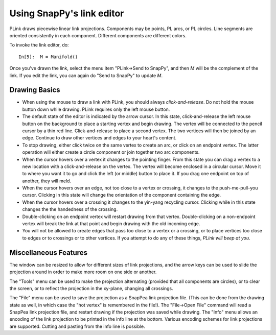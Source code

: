 .. Documentation of the plink part of SnapPy

Using SnapPy's link editor
=================================

PLink draws piecewise linear link projections.  Components may be
points, PL arcs, or PL circles.  Line segments are oriented consistently in
each component.  Different components are different colors.

..  image:: plink-action.png
    :align: right

To invoke the link editor, do::

  In[5]:  M = Manifold()

Once you've drawn the link, select the menu item "PLink->Send to
SnapPy", and then *M* will be the complement of the link.  If you edit
the link, you can again do "Send to SnapPy" to update *M*.  

Drawing Basics
------------------------------

* When using the mouse to draw a link with PLink, you should always
  *click-and-release*.  Do not hold the mouse button down while drawing.
  PLink requires only the left mouse button.
 
* The default state of the editor is indicated by the arrow cursor.
  In this state, click-and-release the left mouse button on the
  background to place a starting vertex and begin drawing.  The vertex
  will be connected to the pencil cursor by a thin red line.
  Click-and-release to place a second vertex.  The two vertices will
  then be joined by an edge. Continue to draw other vertices and edges
  to your heart's content.

* To stop drawing, either click twice on the same vertex to create an
  arc, or click on an endpoint vertex.  The latter operation will
  either create a circle component or join together two arc
  components.

* When the cursor hovers over a vertex it changes to the pointing
  finger.  From this state you can drag a vertex to a new location
  with a click-and-release on the vertex. The vertex will become
  enclosed in a circular cursor.  Move it to where you want it to go
  and click the left (or middle) button to place it.  If you drag one
  endpoint on top of another, they will meld.

* When the cursor hovers over an edge, not too close to a vertex or
  crossing, it changes to the push-me-pull-you cursor.  Clicking in
  this state will change the orientation of the component containing
  the edge.

* When the cursor hovers over a crossing it changes to the yin-yang
  recycling cursor.  Clicking while in this state changes the the
  handedness of the crossing.

* Double-clicking on an endpoint vertex will restart drawing from
  that vertex.  Double-clicking on a non-endpoint vertex will break
  the link at that point and begin drawing with the old incoming edge.

* You will not be allowed to create edges that pass too close to a
  vertex or a crossing, or to place vertices too close to edges or to
  crossings or to other vertices.  If you attempt to do any of these
  things, *PLink will beep at you*.

Miscellaneous Features
---------------------------------

The window can be resized to allow for different sizes of link
projections, and the arrow keys can be used to slide the projection
around in order to make more room on one side or another.

The "Tools" menu can be used to make the projection alternating
(provided that all components are circles), or to clear the screen,
or to reflect the projection in the xy-plane, changing all crossings.

The "File" menu can be used to save the projection as a SnapPea
link projection file.  (This can be done from the drawing state as
well, in which case the "hot vertex" is remembered in the file!).  The
"File->Open File" command will read a SnapPea link projection file,
and restart drawing if the projection was saved while drawing.  The
"Info" menu allows an encoding of the link projection to be printed
in the info line at the bottom.  Various encoding schemes for link
projections are supported.  Cutting and pasting from the info line
is possible.



